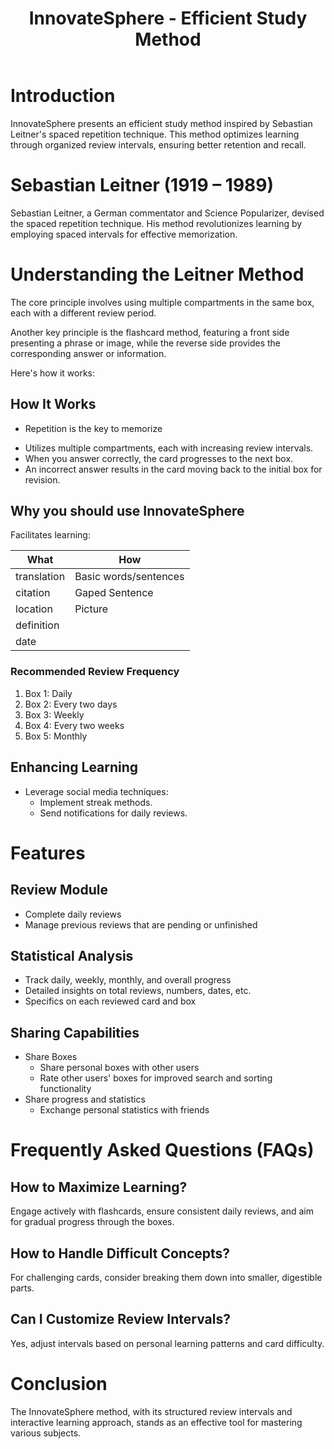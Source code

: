 #+title: InnovateSphere - Efficient Study Method

[[file:img/leitner_box_no_background.png]]

* Introduction
InnovateSphere presents an efficient study method inspired by Sebastian Leitner's spaced repetition technique. This method optimizes learning through organized review intervals, ensuring better retention and recall.

* Sebastian Leitner (1919 – 1989)
Sebastian Leitner, a German commentator and Science Popularizer, devised the spaced repetition technique. His method revolutionizes learning by employing spaced intervals for effective memorization.

* Understanding the Leitner Method
The core principle involves using multiple compartments in the same box, each with a different review period.

Another key principle is the flashcard method, featuring a front side presenting a phrase or image, while the reverse side provides the corresponding answer or information.

Here's how it works:

** How It Works
- Repetition is the key to memorize
#+attr_html: :width 400px
#+attr_org: :width 400
[[file:img/curve_of_forgetting.jpg]]

- Utilizes multiple compartments, each with increasing review intervals.
- When you answer correctly, the card progresses to the next box.
- An incorrect answer results in the card moving back to the initial box for revision.

#+attr_html: :width 400px
#+attr_org: :width 400
[[file:img/Leitner_system_alternative.png]]

#+attr_html: :width 400px
#+attr_org: :width 400
[[file:img/Leitner_system_animation.gif]]

** Why you should use InnovateSphere
Facilitates learning:

| What        | How                   |
|-------------+-----------------------|
| translation | Basic words/sentences |
| citation    | Gaped Sentence        |
| location    | Picture               |
| definition  |                       |
| date        |                       |

*** Recommended Review Frequency
1. Box 1: Daily
2. Box 2: Every two days
3. Box 3: Weekly
4. Box 4: Every two weeks
5. Box 5: Monthly

** Enhancing Learning
- Leverage social media techniques:
  - Implement streak methods.
  - Send notifications for daily reviews.

* Features
** Review Module
+ Complete daily reviews
+ Manage previous reviews that are pending or unfinished
** Statistical Analysis
+ Track daily, weekly, monthly, and overall progress
+ Detailed insights on total reviews, numbers, dates, etc.
+ Specifics on each reviewed card and box
** Sharing Capabilities
+ Share Boxes
  + Share personal boxes with other users
  + Rate other users' boxes for improved search and sorting functionality
+ Share progress and statistics
  + Exchange personal statistics with friends

* Frequently Asked Questions (FAQs)
** How to Maximize Learning?
Engage actively with flashcards, ensure consistent daily reviews, and aim for gradual progress through the boxes.

** How to Handle Difficult Concepts?
For challenging cards, consider breaking them down into smaller, digestible parts.

** Can I Customize Review Intervals?
Yes, adjust intervals based on personal learning patterns and card difficulty.

* Conclusion
The InnovateSphere method, with its structured review intervals and interactive learning approach, stands as an effective tool for mastering various subjects.

